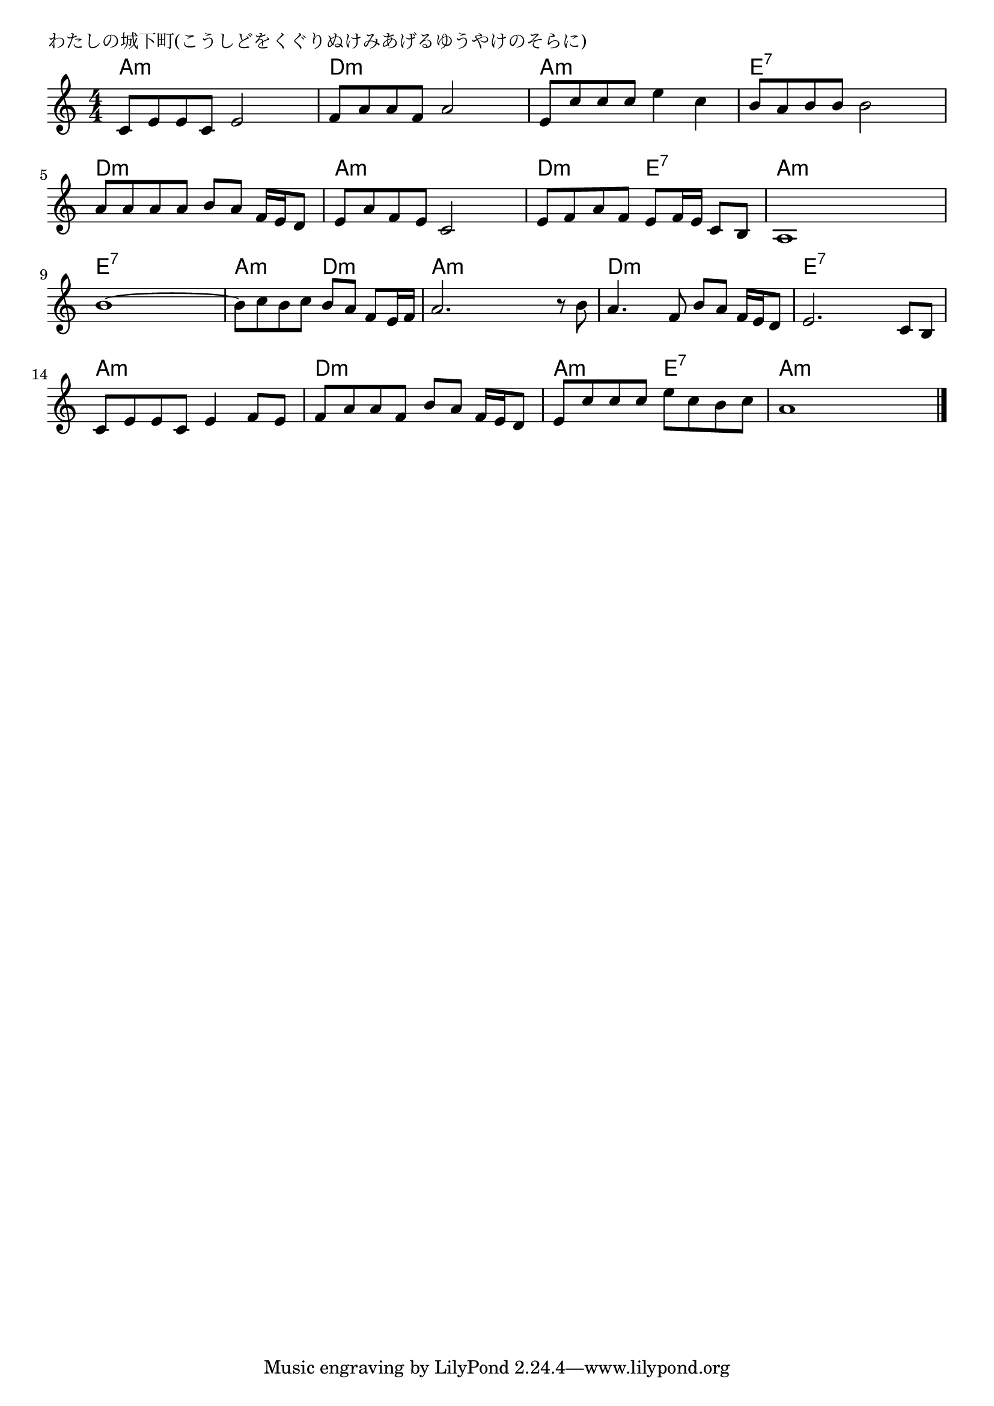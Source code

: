 \version "2.18.2"

% わたしの城下町(こうしどをくぐりぬけみあげるゆうやけのそらに)

\header {
piece = "わたしの城下町(こうしどをくぐりぬけみあげるゆうやけのそらに)"
}

melody =
\relative c' {
\key a \minor
\time 4/4
\set Score.tempoHideNote = ##t
\tempo 4=90
\numericTimeSignature
%
c8 e e c e2 |
f8 a a f a2 |
e8 c' c c e4 c |

b8 a b b b2 |
a8 a a a b a f16 e d8 |
e8 a f e c2 |

e8 f a f e f16 e c8 b |
a1 |
b'1~ |
b8 c b c b a f e16 f |

a2. r8 b |
a4. f8 b a f16 e d8 |
e2. c8 b |
c e e c e4 f8 e |

f8 a a f b a f16 e d8 |
e c' c c e c b c |
a1 |

\bar "|."
}
\score {
<<
\chords {
\set noChordSymbol = ""
\set chordChanges=##t
%%
a4:m a:m a:m a:m d:m d:m d:m d:m a:m a:m a:m a:m
e:7 e:7 e:7 e:7 d:m d:m d:m d:m a:m a:m a:m a:m
d:m d:m e:7 e:7 a:m a:m a:m a:m e:7 e:7 e:7 e:7 a:m a:m d:m d:m
a:m a:m a:m a:m d:m d:m d:m d:m e:7 e:7 e:7 e:7 a:m a:m a:m a:m
d:m d:m d:m d:m a:m a:m e:7 e:7 a:m a:m a:m a:m


}
\new Staff {\melody}
>>
\layout {
line-width = #190
indent = 0\mm
}
\midi {}
}